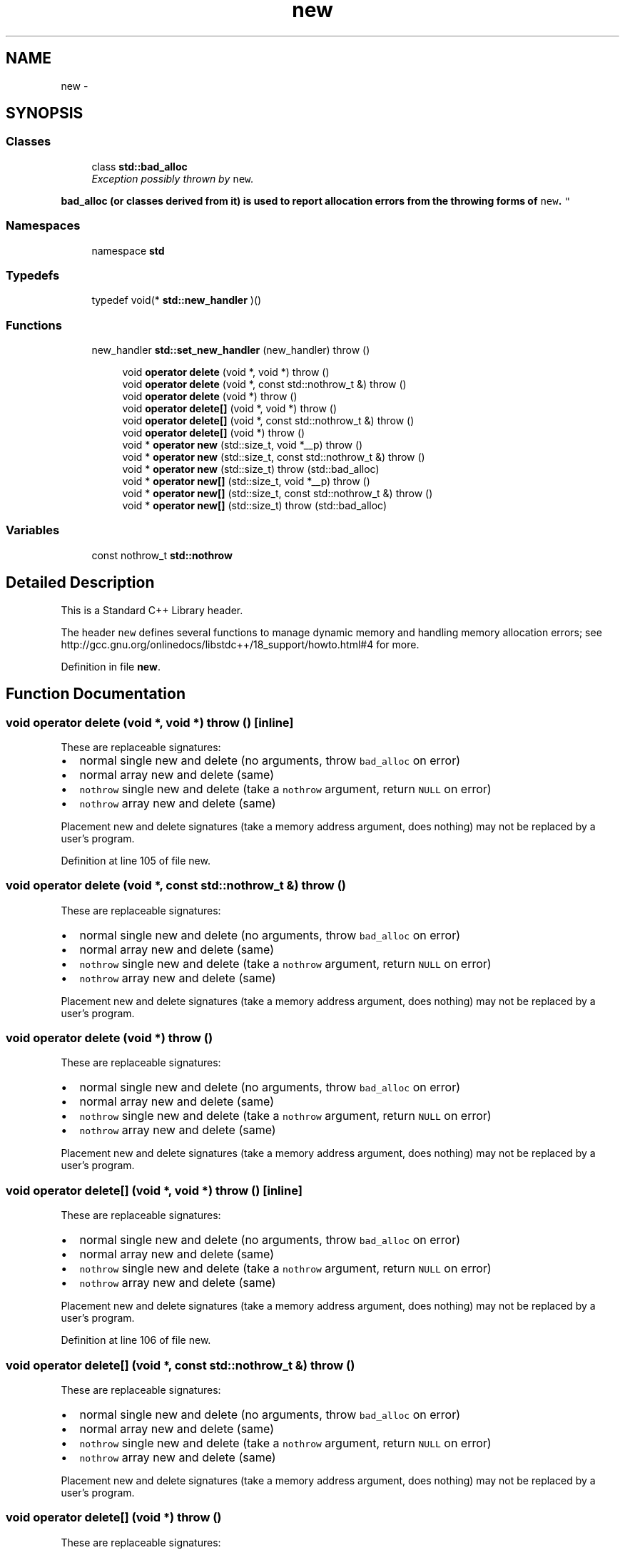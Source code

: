 .TH "new" 3 "21 Apr 2009" "libstdc++" \" -*- nroff -*-
.ad l
.nh
.SH NAME
new \- 
.SH SYNOPSIS
.br
.PP
.SS "Classes"

.in +1c
.ti -1c
.RI "class \fBstd::bad_alloc\fP"
.br
.RI "\fIException possibly thrown by \fCnew\fP.
.PP
\fC\fBbad_alloc\fP\fP (or classes derived from it) is used to report allocation errors from the throwing forms of \fCnew\fP. \fP"
.in -1c
.SS "Namespaces"

.in +1c
.ti -1c
.RI "namespace \fBstd\fP"
.br
.in -1c
.SS "Typedefs"

.in +1c
.ti -1c
.RI "typedef void(* \fBstd::new_handler\fP )()"
.br
.in -1c
.SS "Functions"

.in +1c
.ti -1c
.RI "new_handler \fBstd::set_new_handler\fP (new_handler)  throw ()"
.br
.in -1c
.PP
.RI "\fB\fP"
.br

.in +1c
.in +1c
.ti -1c
.RI "void \fBoperator delete\fP (void *, void *)  throw ()"
.br
.ti -1c
.RI "void \fBoperator delete\fP (void *, const std::nothrow_t &)  throw ()"
.br
.ti -1c
.RI "void \fBoperator delete\fP (void *)  throw ()"
.br
.ti -1c
.RI "void \fBoperator delete[]\fP (void *, void *)  throw ()"
.br
.ti -1c
.RI "void \fBoperator delete[]\fP (void *, const std::nothrow_t &)  throw ()"
.br
.ti -1c
.RI "void \fBoperator delete[]\fP (void *)  throw ()"
.br
.ti -1c
.RI "void * \fBoperator new\fP (std::size_t, void *__p)  throw ()"
.br
.ti -1c
.RI "void * \fBoperator new\fP (std::size_t, const std::nothrow_t &)  throw ()"
.br
.ti -1c
.RI "void * \fBoperator new\fP (std::size_t)  throw (std::bad_alloc)"
.br
.ti -1c
.RI "void * \fBoperator new[]\fP (std::size_t, void *__p)  throw ()"
.br
.ti -1c
.RI "void * \fBoperator new[]\fP (std::size_t, const std::nothrow_t &)  throw ()"
.br
.ti -1c
.RI "void * \fBoperator new[]\fP (std::size_t)  throw (std::bad_alloc)"
.br
.in -1c
.in -1c
.SS "Variables"

.in +1c
.ti -1c
.RI "const nothrow_t \fBstd::nothrow\fP"
.br
.in -1c
.SH "Detailed Description"
.PP 
This is a Standard C++ Library header.
.PP
The header \fCnew\fP defines several functions to manage dynamic memory and handling memory allocation errors; see http://gcc.gnu.org/onlinedocs/libstdc++/18_support/howto.html#4 for more. 
.PP
Definition in file \fBnew\fP.
.SH "Function Documentation"
.PP 
.SS "void operator delete (void *, void *)  throw ()\fC [inline]\fP"
.PP
These are replaceable signatures:
.IP "\(bu" 2
normal single new and delete (no arguments, throw \fCbad_alloc\fP on error)
.IP "\(bu" 2
normal array new and delete (same)
.IP "\(bu" 2
\fCnothrow\fP single new and delete (take a \fCnothrow\fP argument, return \fCNULL\fP on error)
.IP "\(bu" 2
\fCnothrow\fP array new and delete (same)
.PP
.PP
Placement new and delete signatures (take a memory address argument, does nothing) may not be replaced by a user's program. 
.PP
Definition at line 105 of file new.
.SS "void operator delete (void *, const std::nothrow_t &)  throw ()"
.PP
These are replaceable signatures:
.IP "\(bu" 2
normal single new and delete (no arguments, throw \fCbad_alloc\fP on error)
.IP "\(bu" 2
normal array new and delete (same)
.IP "\(bu" 2
\fCnothrow\fP single new and delete (take a \fCnothrow\fP argument, return \fCNULL\fP on error)
.IP "\(bu" 2
\fCnothrow\fP array new and delete (same)
.PP
.PP
Placement new and delete signatures (take a memory address argument, does nothing) may not be replaced by a user's program. 
.SS "void operator delete (void *)  throw ()"
.PP
These are replaceable signatures:
.IP "\(bu" 2
normal single new and delete (no arguments, throw \fCbad_alloc\fP on error)
.IP "\(bu" 2
normal array new and delete (same)
.IP "\(bu" 2
\fCnothrow\fP single new and delete (take a \fCnothrow\fP argument, return \fCNULL\fP on error)
.IP "\(bu" 2
\fCnothrow\fP array new and delete (same)
.PP
.PP
Placement new and delete signatures (take a memory address argument, does nothing) may not be replaced by a user's program. 
.SS "void operator delete[] (void *, void *)  throw ()\fC [inline]\fP"
.PP
These are replaceable signatures:
.IP "\(bu" 2
normal single new and delete (no arguments, throw \fCbad_alloc\fP on error)
.IP "\(bu" 2
normal array new and delete (same)
.IP "\(bu" 2
\fCnothrow\fP single new and delete (take a \fCnothrow\fP argument, return \fCNULL\fP on error)
.IP "\(bu" 2
\fCnothrow\fP array new and delete (same)
.PP
.PP
Placement new and delete signatures (take a memory address argument, does nothing) may not be replaced by a user's program. 
.PP
Definition at line 106 of file new.
.SS "void operator delete[] (void *, const std::nothrow_t &)  throw ()"
.PP
These are replaceable signatures:
.IP "\(bu" 2
normal single new and delete (no arguments, throw \fCbad_alloc\fP on error)
.IP "\(bu" 2
normal array new and delete (same)
.IP "\(bu" 2
\fCnothrow\fP single new and delete (take a \fCnothrow\fP argument, return \fCNULL\fP on error)
.IP "\(bu" 2
\fCnothrow\fP array new and delete (same)
.PP
.PP
Placement new and delete signatures (take a memory address argument, does nothing) may not be replaced by a user's program. 
.SS "void operator delete[] (void *)  throw ()"
.PP
These are replaceable signatures:
.IP "\(bu" 2
normal single new and delete (no arguments, throw \fCbad_alloc\fP on error)
.IP "\(bu" 2
normal array new and delete (same)
.IP "\(bu" 2
\fCnothrow\fP single new and delete (take a \fCnothrow\fP argument, return \fCNULL\fP on error)
.IP "\(bu" 2
\fCnothrow\fP array new and delete (same)
.PP
.PP
Placement new and delete signatures (take a memory address argument, does nothing) may not be replaced by a user's program. 
.SS "void* operator new (std::size_t, void * __p)  throw ()\fC [inline]\fP"
.PP
These are replaceable signatures:
.IP "\(bu" 2
normal single new and delete (no arguments, throw \fCbad_alloc\fP on error)
.IP "\(bu" 2
normal array new and delete (same)
.IP "\(bu" 2
\fCnothrow\fP single new and delete (take a \fCnothrow\fP argument, return \fCNULL\fP on error)
.IP "\(bu" 2
\fCnothrow\fP array new and delete (same)
.PP
.PP
Placement new and delete signatures (take a memory address argument, does nothing) may not be replaced by a user's program. 
.PP
Definition at line 101 of file new.
.SS "void* operator new (std::size_t, const std::nothrow_t &)  throw ()"
.PP
These are replaceable signatures:
.IP "\(bu" 2
normal single new and delete (no arguments, throw \fCbad_alloc\fP on error)
.IP "\(bu" 2
normal array new and delete (same)
.IP "\(bu" 2
\fCnothrow\fP single new and delete (take a \fCnothrow\fP argument, return \fCNULL\fP on error)
.IP "\(bu" 2
\fCnothrow\fP array new and delete (same)
.PP
.PP
Placement new and delete signatures (take a memory address argument, does nothing) may not be replaced by a user's program. 
.SS "void* operator new (std::size_t)  throw (\fBstd::bad_alloc\fP)"
.PP
These are replaceable signatures:
.IP "\(bu" 2
normal single new and delete (no arguments, throw \fCbad_alloc\fP on error)
.IP "\(bu" 2
normal array new and delete (same)
.IP "\(bu" 2
\fCnothrow\fP single new and delete (take a \fCnothrow\fP argument, return \fCNULL\fP on error)
.IP "\(bu" 2
\fCnothrow\fP array new and delete (same)
.PP
.PP
Placement new and delete signatures (take a memory address argument, does nothing) may not be replaced by a user's program. 
.SS "void* operator new[] (std::size_t, void * __p)  throw ()\fC [inline]\fP"
.PP
These are replaceable signatures:
.IP "\(bu" 2
normal single new and delete (no arguments, throw \fCbad_alloc\fP on error)
.IP "\(bu" 2
normal array new and delete (same)
.IP "\(bu" 2
\fCnothrow\fP single new and delete (take a \fCnothrow\fP argument, return \fCNULL\fP on error)
.IP "\(bu" 2
\fCnothrow\fP array new and delete (same)
.PP
.PP
Placement new and delete signatures (take a memory address argument, does nothing) may not be replaced by a user's program. 
.PP
Definition at line 102 of file new.
.SS "void* operator new[] (std::size_t, const std::nothrow_t &)  throw ()"
.PP
These are replaceable signatures:
.IP "\(bu" 2
normal single new and delete (no arguments, throw \fCbad_alloc\fP on error)
.IP "\(bu" 2
normal array new and delete (same)
.IP "\(bu" 2
\fCnothrow\fP single new and delete (take a \fCnothrow\fP argument, return \fCNULL\fP on error)
.IP "\(bu" 2
\fCnothrow\fP array new and delete (same)
.PP
.PP
Placement new and delete signatures (take a memory address argument, does nothing) may not be replaced by a user's program. 
.SS "void* operator new[] (std::size_t)  throw (\fBstd::bad_alloc\fP)"
.PP
These are replaceable signatures:
.IP "\(bu" 2
normal single new and delete (no arguments, throw \fCbad_alloc\fP on error)
.IP "\(bu" 2
normal array new and delete (same)
.IP "\(bu" 2
\fCnothrow\fP single new and delete (take a \fCnothrow\fP argument, return \fCNULL\fP on error)
.IP "\(bu" 2
\fCnothrow\fP array new and delete (same)
.PP
.PP
Placement new and delete signatures (take a memory address argument, does nothing) may not be replaced by a user's program. 
.SH "Author"
.PP 
Generated automatically by Doxygen for libstdc++ from the source code.
